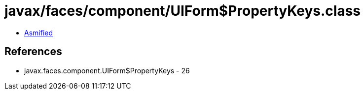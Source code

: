 = javax/faces/component/UIForm$PropertyKeys.class

 - link:UIForm$PropertyKeys-asmified.java[Asmified]

== References

 - javax.faces.component.UIForm$PropertyKeys - 26
